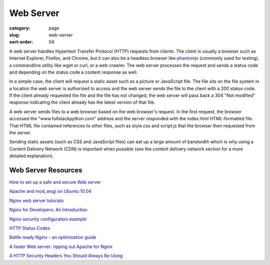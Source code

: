 Web Server
==========

:category: page
:slug: web-server
:sort-order: 04

A web server handles Hypertext Transfer Protocol (HTTP) requests from
clients. The client is usually a browser such as Internet Explorer, Firefox,
and Chrome, but it can also be a headless browser like 
`phantomjs <http://phantomjs.org/>`_ (commonly used for testing), a
commandline utility like wget or curl, or a web crawler. The web server
processes the request and sends a status code and depending on the
status code a content response as well.

In a simple case, the client will request a static asset such as a picture
or JavaScript file. The file sits on the file system in a location the
web server is authorized to access and the web server sends the file
to the client with a 200 status code. If the client already requested the
file and the file has not changed, the web server will pass back a 304 
"Not modified" response indicating the client already has the latest version
of that file.


.. image:: theme/img/web-browser-server-requests.png
  :alt: Web server and web browser request-response cycles
  :width: 100%
  :class: technical-diagram

A web server sends files to a web browser based on the web browser's 
request. In the first request, the browser accessed the 
"www.fullstackpython.com"
address and the server responded with the index.html HTML-formatted file. 
That HTML file contained references to other files, such as style.css and 
script.js that the browser then requested from the server.

Sending static assets (such as CSS and JavaScript files) can eat up a 
large amount of bandwidth which is why using a Content Delivery Network 
(CDN) is important when possible (see the content delivery network 
section for a more detailed explanation).


Web Server Resources
--------------------
`How to set up a safe and secure Web server <http://arstechnica.com/gadgets/2012/11/how-to-set-up-a-safe-and-secure-web-server/>`_ 

`Apache and mod_wsgi on Ubuntu 10.04 <http://library.linode.com/web-servers/apache/mod-wsgi/ubuntu-10.04-lucid>`_

`Nginx web server tutorials <http://articles.slicehost.com/nginx>`_

`Nginx for Developers: An Introduction <http://carrot.is/coding/nginx_introduction>`_

`Nginx security configuration example <http://tautt.com/best-nginx-configuration-for-security/>`_

`HTTP Status Codes <http://www.w3.org/Protocols/rfc2616/rfc2616-sec10.html>`_

`Battle ready Nginx - an optimization guide <http://blog.zachorr.com/nginx-setup/>`_

`A faster Web server: ripping out Apache for Nginx <http://arstechnica.com/business/2011/11/a-faster-web-server-ripping-out-apache-for-nginx/>`_

`4 HTTP Security Headers You Should Always Be Using <http://ibuildings.nl/blog/2013/03/4-http-security-headers-you-should-always-be-using>`_
